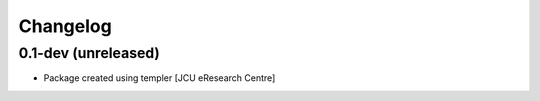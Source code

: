 Changelog
=========

0.1-dev (unreleased)
--------------------

- Package created using templer
  [JCU eResearch Centre]